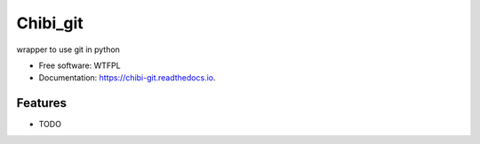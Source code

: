 =========
Chibi_git
=========


.. image:: https://img.shields.io/pypi/v/chibi_git.svg
        :target: https://pypi.python.org/pypi/chibi_git

.. image:: https://readthedocs.org/projects/chibi-git/badge/?version=latest
        :target: https://chibi-git.readthedocs.io/en/latest/?badge=latest
        :alt: Documentation Status




wrapper to use git in python


* Free software: WTFPL
* Documentation: https://chibi-git.readthedocs.io.


Features
--------

* TODO
